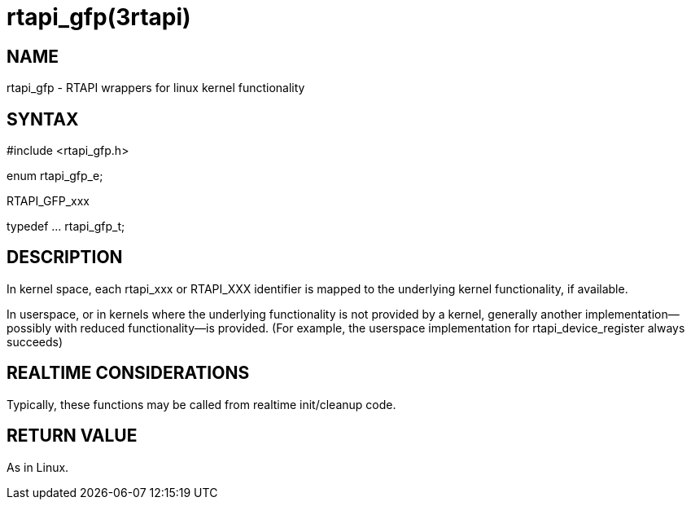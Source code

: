 = rtapi_gfp(3rtapi)

== NAME

rtapi_gfp - RTAPI wrappers for linux kernel functionality

== SYNTAX

#include <rtapi_gfp.h>

enum rtapi_gfp_e;

RTAPI_GFP_xxx

typedef ... rtapi_gfp_t;

== DESCRIPTION

In kernel space, each rtapi_xxx or RTAPI_XXX identifier is mapped to the
underlying kernel functionality, if available.

In userspace, or in kernels where the underlying functionality is not
provided by a kernel, generally another implementation--possibly with
reduced functionality--is provided. (For example, the userspace
implementation for rtapi_device_register always succeeds)

== REALTIME CONSIDERATIONS

Typically, these functions may be called from realtime init/cleanup
code.

== RETURN VALUE

As in Linux.

